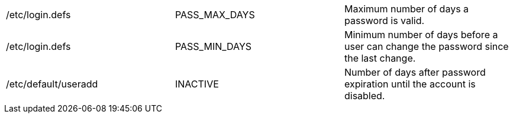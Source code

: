 
|===
|/etc/login.defs|PASS_MAX_DAYS|Maximum number of days a password is valid.
|/etc/login.defs|PASS_MIN_DAYS|Minimum number of days before a user can change the password since the last change.
|/etc/default/useradd|INACTIVE|Number of days after password expiration until the account is disabled.
|===